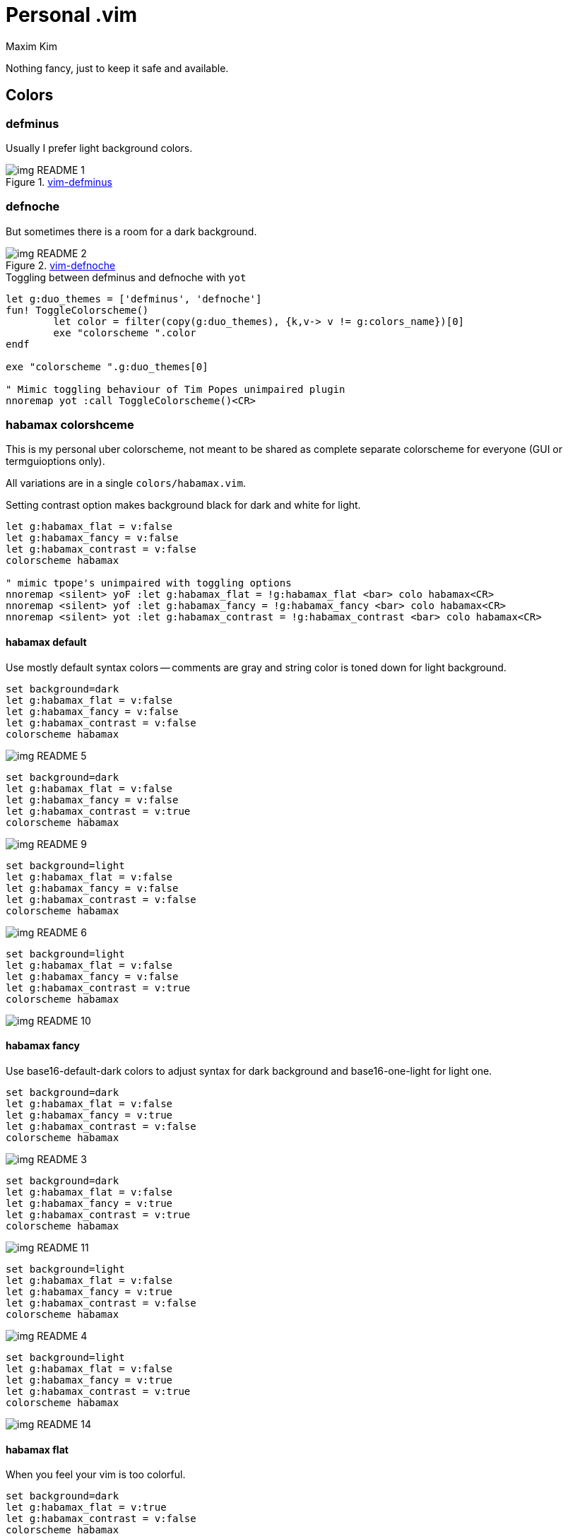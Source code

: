 = Personal .vim
:author: Maxim Kim
:experimental:
:autofit-option:
:sectnumlevels: 4
:source-highlighter: rouge
:rouge-style: github
:imagesdir: images


Nothing fancy, just to keep it safe and available.

== Colors

=== defminus

Usually I prefer light background colors.

.https://github.com/habamax/vim-colors-defminus[vim-defminus]
image::img_README_1.png[]


=== defnoche

But sometimes there is a room for a dark background.

.https://github.com/habamax/vim-colors-defnoche[vim-defnoche]
image::img_README_2.png[]

.Toggling between defminus and defnoche with `yot`
[source,vim]
--------

let g:duo_themes = ['defminus', 'defnoche']
fun! ToggleColorscheme()
	let color = filter(copy(g:duo_themes), {k,v-> v != g:colors_name})[0]
	exe "colorscheme ".color
endf

exe "colorscheme ".g:duo_themes[0]

" Mimic toggling behaviour of Tim Popes unimpaired plugin
nnoremap yot :call ToggleColorscheme()<CR>

--------

=== habamax colorshceme

This is my personal uber colorscheme, not meant to be shared as complete
separate colorscheme for everyone (GUI or termguioptions only).

All variations are in a single `colors/habamax.vim`.

Setting contrast option makes background black for dark and white for light.

[source,vim]
------------------------------------------------------------------------------
let g:habamax_flat = v:false
let g:habamax_fancy = v:false
let g:habamax_contrast = v:false
colorscheme habamax

" mimic tpope's unimpaired with toggling options
nnoremap <silent> yoF :let g:habamax_flat = !g:habamax_flat <bar> colo habamax<CR>
nnoremap <silent> yof :let g:habamax_fancy = !g:habamax_fancy <bar> colo habamax<CR>
nnoremap <silent> yot :let g:habamax_contrast = !g:habamax_contrast <bar> colo habamax<CR>
------------------------------------------------------------------------------


==== habamax default

Use mostly default syntax colors -- comments are gray and string color is toned
down for light background.


```vim
set background=dark
let g:habamax_flat = v:false
let g:habamax_fancy = v:false
let g:habamax_contrast = v:false
colorscheme habamax
```

image::img_README_5.png[]

```vim
set background=dark
let g:habamax_flat = v:false
let g:habamax_fancy = v:false
let g:habamax_contrast = v:true
colorscheme habamax
```

image::img_README_9.png[]

```vim
set background=light
let g:habamax_flat = v:false
let g:habamax_fancy = v:false
let g:habamax_contrast = v:false
colorscheme habamax
```

image::img_README_6.png[]

```vim
set background=light
let g:habamax_flat = v:false
let g:habamax_fancy = v:false
let g:habamax_contrast = v:true
colorscheme habamax
```

image::img_README_10.png[]


==== habamax fancy

Use base16-default-dark colors to adjust syntax for dark background and
base16-one-light for light one.


```vim
set background=dark
let g:habamax_flat = v:false
let g:habamax_fancy = v:true
let g:habamax_contrast = v:false
colorscheme habamax
```

image::img_README_3.png[]

```vim
set background=dark
let g:habamax_flat = v:false
let g:habamax_fancy = v:true
let g:habamax_contrast = v:true
colorscheme habamax
```

image::img_README_11.png[]

```vim
set background=light
let g:habamax_flat = v:false
let g:habamax_fancy = v:true
let g:habamax_contrast = v:false
colorscheme habamax
```

image::img_README_4.png[]

```vim
set background=light
let g:habamax_flat = v:false
let g:habamax_fancy = v:true
let g:habamax_contrast = v:true
colorscheme habamax
```

image::img_README_14.png[]


==== habamax flat

When you feel your vim is too colorful.

```vim
set background=dark
let g:habamax_flat = v:true
let g:habamax_contrast = v:false
colorscheme habamax
```

image::img_README_7.png[]

```vim
set background=dark
let g:habamax_flat = v:true
let g:habamax_contrast = v:true
colorscheme habamax
```

image::img_README_12.png[]


```vim
set background=light
let g:habamax_flat = v:true
let g:habamax_contrast = v:false
colorscheme habamax
```

image::img_README_8.png[]

```vim
set background=light
let g:habamax_flat = v:true
let g:habamax_contrast = v:true
colorscheme habamax
```

image::img_README_13.png[]
